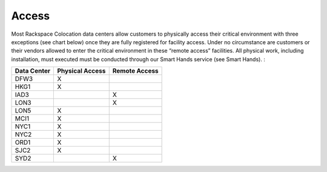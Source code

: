 .. _access:

======
Access
======

Most Rackspace Colocation data centers allow customers to physically access
their critical environment with three exceptions (see chart below) once they are
fully registered for facility access. Under no circumstance are customers or
their vendors allowed to enter the critical environment in these “remote access”
facilities. All physical work, including installation, must executed must be
conducted through our Smart Hands service (see Smart Hands). :

.. list-table::
   :header-rows: 1

   * - Data Center
     - Physical Access
     - Remote Access
   * - DFW3
     - X
     -
   * - HKG1
     - X
     -
   * - IAD3
     -
     - X
   * - LON3
     -
     - X
   * - LON5
     - X
     -
   * - MCI1
     - X
     -
   * - NYC1
     - X
     -
   * - NYC2
     - X
     -
   * - ORD1
     - X
     -
   * - SJC2
     - X
     -
   * - SYD2
     -
     - X
